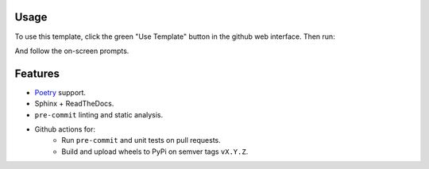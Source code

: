 
Usage
=====

To use this template, click the green "Use Template" button in the github web interface.
Then run:

.. code-block: bash

   git clone YOUR_REPO
   ./bootstrap.py

And follow the on-screen prompts.


Features
========
* Poetry_ support.
* Sphinx + ReadTheDocs.
* ``pre-commit`` linting and static analysis.
* Github actions for:
   + Run ``pre-commit`` and unit tests on pull requests.
   + Build and upload wheels to PyPi on semver tags ``vX.Y.Z``.

.. _Poetry: https://python-poetry.org
